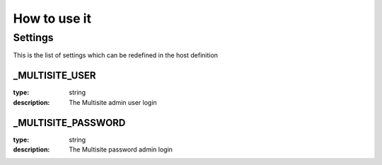 How to use it
=============


Settings
~~~~~~~~

This is the list of settings which can be redefined in the host definition

_MULTISITE_USER
---------------

:type:              string
:description:       The Multisite admin user login


_MULTISITE_PASSWORD
-------------------

:type:              string
:description:       The Multisite password admin login

